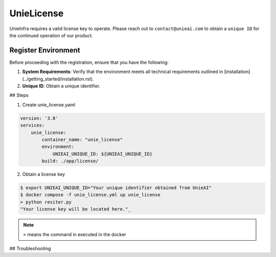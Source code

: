 .. _unie_license:

UnieLicense
===========

UnieInfra requires a valid license key to operate.
Please reach out to ``contact@unieai.com`` to obtain a ``unique ID`` for the continued operation of our product.

Register Environment
--------------------

Before proceeding with the registration, ensure that you have the following:

1. **System Requirements**: Verify that the environment meets all technical requirements outlined in [installation](../getting_started/installation.rst).
2. **Unique ID**: Obtain a unique identifier.

## Steps

1. Create unie_license.yaml

.. code-block:: console

    version: '3.8'
    services:
        unie_license:
            container_name: "unie_license"
            environment:
                UNIEAI_UNIQUE_ID: ${UNIEAI_UNIQUE_ID}
            build: ./app/license/

2. Obtain a license key

.. code-block:: console

    $ export UNIEAI_UNIQUE_ID="Your unique identifier obtained from UnieAI"
    $ docker compose -f unie_license.yml up unie_license
    > python resiter.py
    "Your license key will be located here."_

.. note::

    ``>`` means the command in executed in the docker

## Troubleshooting
